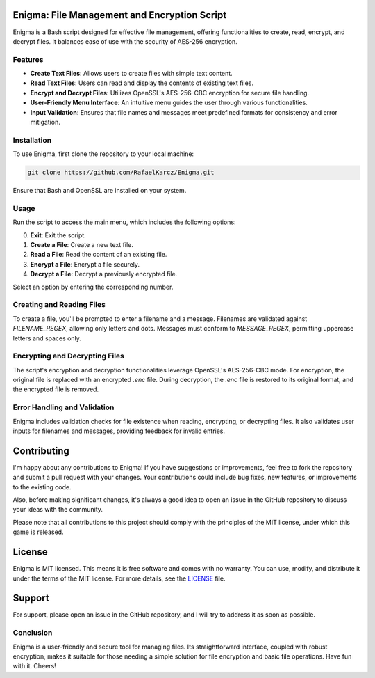 Enigma: File Management and Encryption Script
=============================================

Enigma is a Bash script designed for effective file management, offering functionalities to create, read, encrypt, and decrypt files. It balances ease of use with the security of AES-256 encryption.

Features
--------

- **Create Text Files**: Allows users to create files with simple text content.
- **Read Text Files**: Users can read and display the contents of existing text files.
- **Encrypt and Decrypt Files**: Utilizes OpenSSL's AES-256-CBC encryption for secure file handling.
- **User-Friendly Menu Interface**: An intuitive menu guides the user through various functionalities.
- **Input Validation**: Ensures that file names and messages meet predefined formats for consistency and error mitigation.

Installation
------------

To use Enigma, first clone the repository to your local machine:

.. code-block:: bash

    git clone https://github.com/RafaelKarcz/Enigma.git

Ensure that Bash and OpenSSL are installed on your system.

Usage
-----

Run the script to access the main menu, which includes the following options:

0. **Exit**: Exit the script.
1. **Create a File**: Create a new text file.
2. **Read a File**: Read the content of an existing file.
3. **Encrypt a File**: Encrypt a file securely.
4. **Decrypt a File**: Decrypt a previously encrypted file.

Select an option by entering the corresponding number.

Creating and Reading Files
--------------------------

To create a file, you'll be prompted to enter a filename and a message. Filenames are validated against `FILENAME_REGEX`, allowing only letters and dots. Messages must conform to `MESSAGE_REGEX`, permitting uppercase letters and spaces only.

Encrypting and Decrypting Files
-------------------------------

The script's encryption and decryption functionalities leverage OpenSSL's AES-256-CBC mode. For encryption, the original file is replaced with an encrypted `.enc` file. During decryption, the `.enc` file is restored to its original format, and the encrypted file is removed.

Error Handling and Validation
-----------------------------

Enigma includes validation checks for file existence when reading, encrypting, or decrypting files. It also validates user inputs for filenames and messages, providing feedback for invalid entries.

Contributing
============

I'm happy about any contributions to Enigma! If you have suggestions or improvements, feel free to fork the repository and submit a pull request with your changes. Your contributions could include bug fixes, new features, or improvements to the existing code.

Also, before making significant changes, it's always a good idea to open an issue in the GitHub repository to discuss your ideas with the community.

Please note that all contributions to this project should comply with the principles of the MIT license, under which this game is released.

License
=======

Enigma is MIT licensed. This means it is free software and comes with no warranty. You can use, modify, and distribute it under the terms of the MIT license. For more details, see the `LICENSE <LICENSE>`_ file.

Support
=======

For support, please open an issue in the GitHub repository, and I will try to address it as soon as possible.

Conclusion
----------

Enigma is a user-friendly and secure tool for managing files. Its straightforward interface, coupled with robust encryption, makes it suitable for those needing a simple solution for file encryption and basic file operations. Have fun with it. Cheers!
